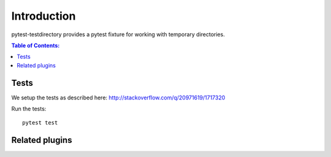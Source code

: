 ============
Introduction
============

pytest-testdirectory provides a pytest fixture for working with temporary
directories.

.. contents:: Table of Contents:
   :local:


Tests
=====

We setup the tests as described here:
http://stackoverflow.com/q/20971619/1717320



Run the tests::

    pytest test


Related plugins
===============
